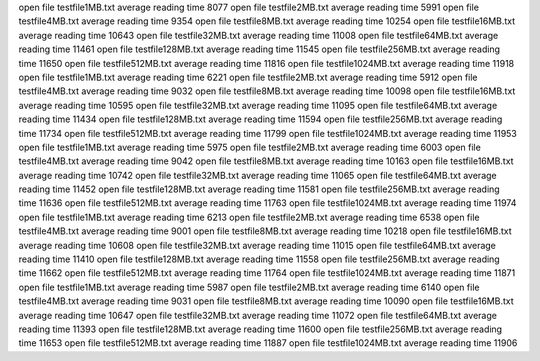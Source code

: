 open file testfile1MB.txt
average reading time 8077
open file testfile2MB.txt
average reading time 5991
open file testfile4MB.txt
average reading time 9354
open file testfile8MB.txt
average reading time 10254
open file testfile16MB.txt
average reading time 10643
open file testfile32MB.txt
average reading time 11008
open file testfile64MB.txt
average reading time 11461
open file testfile128MB.txt
average reading time 11545
open file testfile256MB.txt
average reading time 11650
open file testfile512MB.txt
average reading time 11816
open file testfile1024MB.txt
average reading time 11918
open file testfile1MB.txt
average reading time 6221
open file testfile2MB.txt
average reading time 5912
open file testfile4MB.txt
average reading time 9032
open file testfile8MB.txt
average reading time 10098
open file testfile16MB.txt
average reading time 10595
open file testfile32MB.txt
average reading time 11095
open file testfile64MB.txt
average reading time 11434
open file testfile128MB.txt
average reading time 11594
open file testfile256MB.txt
average reading time 11734
open file testfile512MB.txt
average reading time 11799
open file testfile1024MB.txt
average reading time 11953
open file testfile1MB.txt
average reading time 5975
open file testfile2MB.txt
average reading time 6003
open file testfile4MB.txt
average reading time 9042
open file testfile8MB.txt
average reading time 10163
open file testfile16MB.txt
average reading time 10742
open file testfile32MB.txt
average reading time 11065
open file testfile64MB.txt
average reading time 11452
open file testfile128MB.txt
average reading time 11581
open file testfile256MB.txt
average reading time 11636
open file testfile512MB.txt
average reading time 11763
open file testfile1024MB.txt
average reading time 11974
open file testfile1MB.txt
average reading time 6213
open file testfile2MB.txt
average reading time 6538
open file testfile4MB.txt
average reading time 9001
open file testfile8MB.txt
average reading time 10218
open file testfile16MB.txt
average reading time 10608
open file testfile32MB.txt
average reading time 11015
open file testfile64MB.txt
average reading time 11410
open file testfile128MB.txt
average reading time 11558
open file testfile256MB.txt
average reading time 11662
open file testfile512MB.txt
average reading time 11764
open file testfile1024MB.txt
average reading time 11871
open file testfile1MB.txt
average reading time 5987
open file testfile2MB.txt
average reading time 6140
open file testfile4MB.txt
average reading time 9031
open file testfile8MB.txt
average reading time 10090
open file testfile16MB.txt
average reading time 10647
open file testfile32MB.txt
average reading time 11072
open file testfile64MB.txt
average reading time 11393
open file testfile128MB.txt
average reading time 11600
open file testfile256MB.txt
average reading time 11653
open file testfile512MB.txt
average reading time 11887
open file testfile1024MB.txt
average reading time 11906
